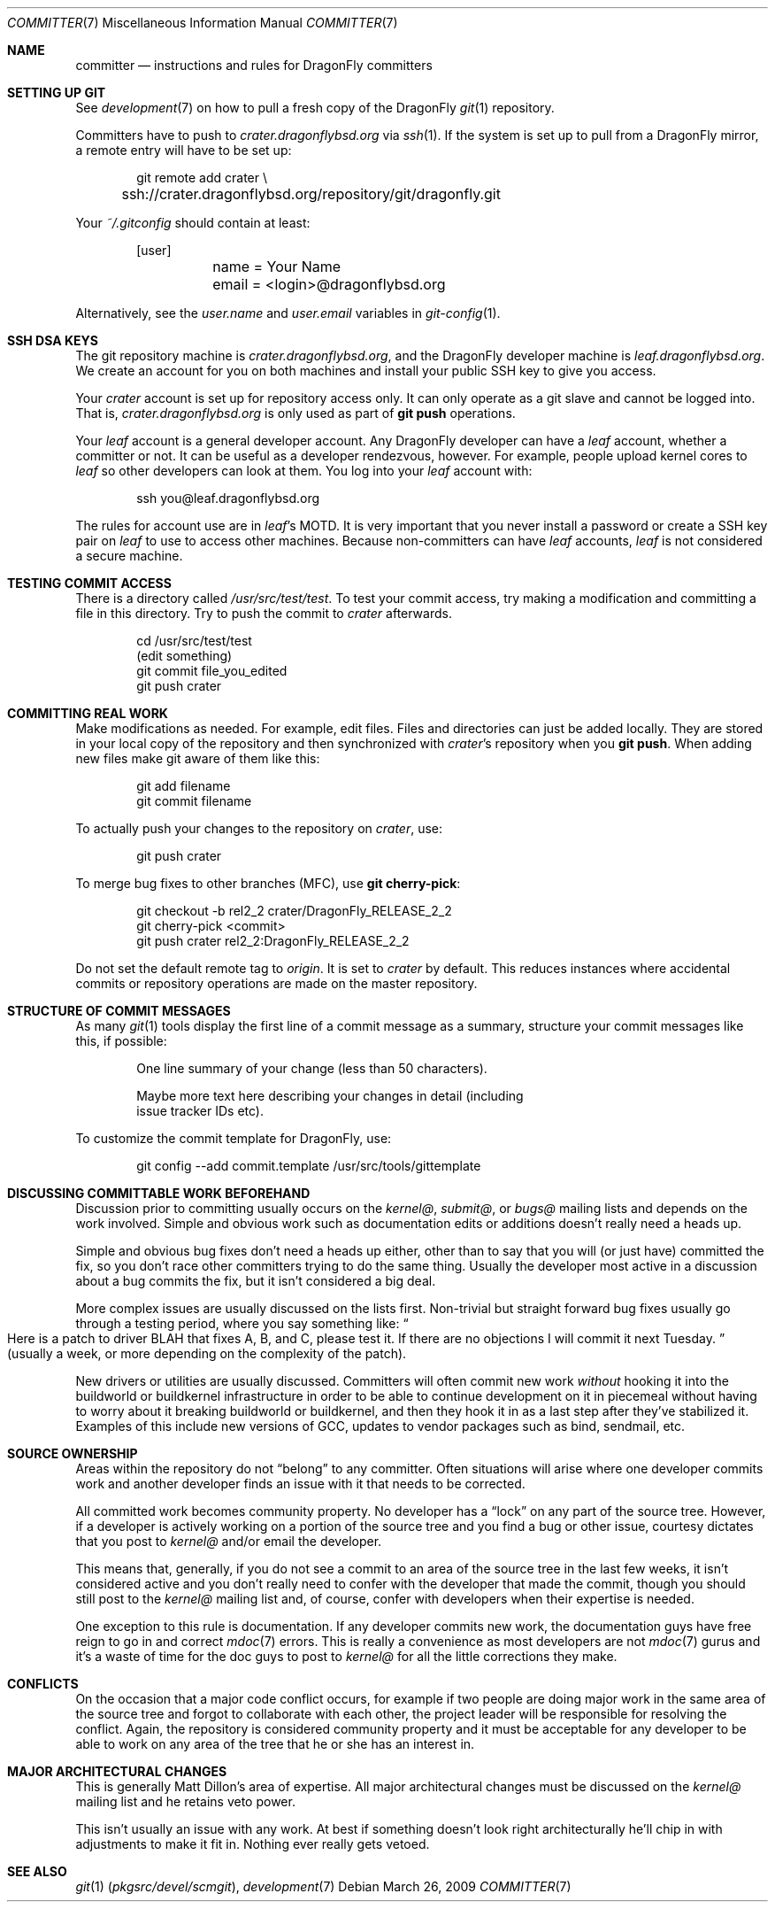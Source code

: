 .\" Copyright (c) 2003,2004 The DragonFly Project.  All rights reserved.
.\" 
.\" This code is derived from software contributed to The DragonFly Project
.\" by Matthew Dillon <dillon@backplane.com>
.\" 
.\" Redistribution and use in source and binary forms, with or without
.\" modification, are permitted provided that the following conditions
.\" are met:
.\" 
.\" 1. Redistributions of source code must retain the above copyright
.\"    notice, this list of conditions and the following disclaimer.
.\" 2. Redistributions in binary form must reproduce the above copyright
.\"    notice, this list of conditions and the following disclaimer in
.\"    the documentation and/or other materials provided with the
.\"    distribution.
.\" 3. Neither the name of The DragonFly Project nor the names of its
.\"    contributors may be used to endorse or promote products derived
.\"    from this software without specific, prior written permission.
.\" 
.\" THIS SOFTWARE IS PROVIDED BY THE COPYRIGHT HOLDERS AND CONTRIBUTORS
.\" ``AS IS'' AND ANY EXPRESS OR IMPLIED WARRANTIES, INCLUDING, BUT NOT
.\" LIMITED TO, THE IMPLIED WARRANTIES OF MERCHANTABILITY AND FITNESS
.\" FOR A PARTICULAR PURPOSE ARE DISCLAIMED.  IN NO EVENT SHALL THE
.\" COPYRIGHT HOLDERS OR CONTRIBUTORS BE LIABLE FOR ANY DIRECT, INDIRECT,
.\" INCIDENTAL, SPECIAL, EXEMPLARY OR CONSEQUENTIAL DAMAGES (INCLUDING,
.\" BUT NOT LIMITED TO, PROCUREMENT OF SUBSTITUTE GOODS OR SERVICES;
.\" LOSS OF USE, DATA, OR PROFITS; OR BUSINESS INTERRUPTION) HOWEVER CAUSED
.\" AND ON ANY THEORY OF LIABILITY, WHETHER IN CONTRACT, STRICT LIABILITY,
.\" OR TORT (INCLUDING NEGLIGENCE OR OTHERWISE) ARISING IN ANY WAY OUT
.\" OF THE USE OF THIS SOFTWARE, EVEN IF ADVISED OF THE POSSIBILITY OF
.\" SUCH DAMAGE.
.\" 
.\" $DragonFly: src/share/man/man7/committer.7,v 1.11 2008/05/02 02:05:06 swildner Exp $
.\" 
.Dd March 26, 2009
.Dt COMMITTER 7
.Os
.Sh NAME
.Nm committer
.Nd instructions and rules for DragonFly committers
.Sh SETTING UP GIT
See
.Xr development 7
on how to pull a fresh copy of the
.Dx
.Xr git 1
repository.
.Pp
Committers have to push to
.Pa crater.dragonflybsd.org
via
.Xr ssh 1 .
If the system is set up to pull from a
.Dx
mirror, a remote entry will have to be set up:
.Bd -literal -offset indent
git remote add crater \\
	ssh://crater.dragonflybsd.org/repository/git/dragonfly.git
.Ed
.Pp
Your
.Pa ~/.gitconfig
should contain at least:
.Bd -literal -offset indent
[user]
	name = Your Name
	email = <login>@dragonflybsd.org
.Ed
.Pp
Alternatively, see the
.Va user.name
and
.Va user.email
variables in
.Xr git-config 1 .
.Sh SSH DSA KEYS
The git repository machine is
.Pa crater.dragonflybsd.org ,
and the
.Dx
developer machine is
.Pa leaf.dragonflybsd.org .
We create
an account for you on both machines and install your public SSH
key to give you access.
.Pp
Your
.Pa crater
account is set up for repository access only.
It can only operate as a git slave and cannot be logged into.
That is,
.Pa crater.dragonflybsd.org
is only used as part of
.Nm git Cm push
operations.
.Pp
Your
.Pa leaf
account is a general developer account.
Any
.Dx
developer can have a
.Pa leaf
account, whether a committer or not.
It can be useful as a developer rendezvous,
however.
For example, people upload kernel cores to
.Pa leaf
so other
developers can look at them.
You log into your
.Pa leaf
account with:
.Bd -literal -offset indent
ssh you@leaf.dragonflybsd.org
.Ed
.Pp
The rules for account use are in
.Pa leaf Ap s
MOTD.
It is very important that you never install a password or create a SSH
key pair on
.Pa leaf
to use to access other machines.
Because non-committers can have
.Pa leaf
accounts,
.Pa leaf
is not considered a secure machine.
.Sh TESTING COMMIT ACCESS
There is a directory called
.Pa /usr/src/test/test .
To test your commit
access, try making a modification and committing a file in this
directory.
Try to push the commit to
.Pa crater
afterwards.
.Bd -literal -offset indent
cd /usr/src/test/test
(edit something)
git commit file_you_edited
git push crater
.Ed
.Sh COMMITTING REAL WORK
Make modifications as needed.
For example, edit files.
Files and directories can just be added locally.
They are stored in your local copy of the repository and then
synchronized with
.Pa crater Ap s
repository when you
.Nm git Cm push .
When adding new files make git aware of them like this:
.Bd -literal -offset indent
git add filename
git commit filename
.Ed
.Pp
To actually push your changes to the repository on
.Pa crater ,
use:
.Bd -literal -offset indent
git push crater
.Ed
.Pp
To merge bug fixes to other branches (MFC), use
.Nm git Cm cherry-pick :
.Bd -literal -offset indent
git checkout -b rel2_2 crater/DragonFly_RELEASE_2_2
git cherry-pick <commit>
git push crater rel2_2:DragonFly_RELEASE_2_2
.Ed
.Pp
Do not set the default remote tag to
.Pa origin .
It is set to
.Pa crater
by default.
This reduces instances where accidental commits or repository
operations are made on the master repository.
.Sh STRUCTURE OF COMMIT MESSAGES
As many
.Xr git 1
tools display the first line of a commit message as a summary,
structure your commit messages like this, if possible:
.Bd -literal -offset indent
One line summary of your change (less than 50 characters).

Maybe more text here describing your changes in detail (including
issue tracker IDs etc).
.Ed
.Pp
To customize the commit template for
.Dx ,
use:
.Bd -literal -offset indent
git config --add commit.template /usr/src/tools/gittemplate
.Ed
.Sh DISCUSSING COMMITTABLE WORK BEFOREHAND
Discussion prior to committing usually occurs on the
.Pa kernel@ ,
.Pa submit@ ,
or
.Pa bugs@
mailing lists and depends on the work involved.
Simple and obvious work such as documentation edits or additions
doesn't really need a heads up.
.Pp
Simple and obvious bug fixes don't need a heads up either, other than to
say that you will (or just have) committed the fix, so you don't
race other committers trying to do the same thing.
Usually the developer most active in a discussion about a bug commits the
fix, but it isn't considered a big deal.
.Pp
More complex issues are usually discussed on the lists first.
Non-trivial but straight forward bug fixes usually go through
a testing period, where you say something like:
.Do
Here is a patch
to driver BLAH that fixes A, B, and C, please test it.
If there are no objections I will commit it next Tuesday.
.Dc
(usually a week,
or more depending on the complexity of the patch).
.Pp
New drivers or utilities are usually discussed.
Committers will often commit new work
.Em without
hooking it into the buildworld or
buildkernel infrastructure in order to be able to continue
development on it in piecemeal without having to worry about it
breaking buildworld or buildkernel, and then they hook it in as a
last step after they've stabilized it.
Examples of this include
new versions of GCC, updates to vendor packages such as bind,
sendmail, etc.
.Sh SOURCE OWNERSHIP
Areas within the repository do not
.Dq belong
to any committer.
Often situations will arise where one developer commits work and
another developer finds an issue with it that needs to be corrected.
.Pp
All committed work becomes community property.
No developer has a
.Dq lock
on any part of the source tree.
However, if a developer is
actively working on a portion of the source tree and you find a bug
or other issue, courtesy dictates that you post to
.Pa kernel@
and/or email the developer.
.Pp
This means that, generally, if you do not see a commit to an area
of the source tree in the last few weeks, it isn't considered active and
you don't really need to confer with the developer that made the
commit, though you should still post to the
.Pa kernel@
mailing list and, of course, confer with developers when their expertise
is needed.
.Pp
One exception to this rule is documentation.
If any developer commits
new work, the documentation guys have free reign to go in and correct
.Xr mdoc 7
errors.
This is really a convenience as most developers are not
.Xr mdoc 7
gurus and it's a waste of time for the doc guys to post to
.Pa kernel@
for all the little corrections they make.
.Sh CONFLICTS
On the occasion that a major code conflict occurs, for example if two
people are doing major work in the same area of the source tree and forgot
to collaborate with each other, the project leader will be responsible for
resolving the conflict.
Again, the repository is considered community
property and it must be acceptable for any developer to be able to work on
any area of the tree that he or she has an interest in.
.Sh MAJOR ARCHITECTURAL CHANGES
This is generally
.An Matt Dillon Ap s
area of expertise.
All major architectural changes must be discussed on the
.Pa kernel@
mailing list and he retains veto power.
.Pp
This isn't usually an issue with any work.
At best if something
doesn't look right architecturally he'll chip in with adjustments to
make it fit in.
Nothing ever really gets vetoed.
.Sh SEE ALSO
.Xr git 1 Pq Pa pkgsrc/devel/scmgit ,
.Xr development 7
